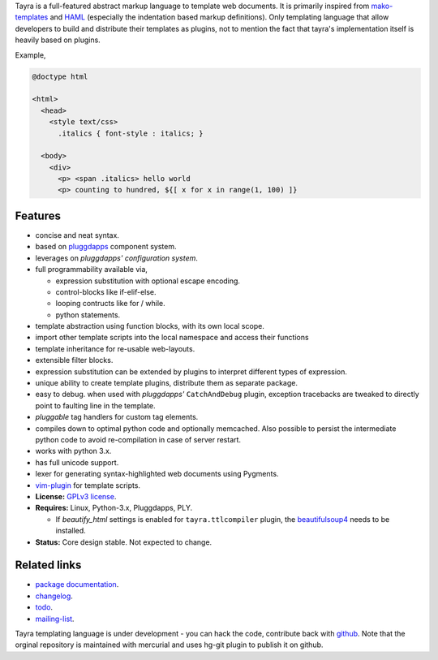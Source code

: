 Tayra is a full-featured abstract markup language to template web documents.
It is primarily inspired from mako-templates_ and HAML_ (especially the
indentation based markup definitions). Only templating language that allow
developers to build and distribute their templates as plugins, not to mention
the fact that tayra's implementation itself is heavily based on plugins.

Example,

.. code-block:: text

    @doctype html

    <html>
      <head>
        <style text/css>
          .italics { font-style : italics; }

      <body>
        <div>
          <p> <span .italics> hello world
          <p> counting to hundred, ${[ x for x in range(1, 100) ]}

            
Features
--------

- concise and neat syntax.
- based on pluggdapps_ component system.
- leverages on `pluggdapps' configuration system`.
- full programmability available via,

  - expression substitution with optional escape encoding.
  - control-blocks like if-elif-else.
  - looping contructs like for / while.
  - python statements.

- template abstraction using function blocks, with its own local scope.
- import other template scripts into the local namespace and access their
  functions
- template inheritance for re-usable web-layouts.
- extensible filter blocks.
- expression substitution can be extended by plugins to interpret different
  types of expression.
- unique ability to create template plugins, distribute them as separate
  package.
- easy to debug. when used with `pluggdapps'` ``CatchAndDebug`` plugin,
  exception tracebacks are tweaked to directly point to faulting line in the
  template.
- `pluggable` tag handlers for custom tag elements.
- compiles down to optimal python code and optionally memcached. Also possible
  to persist the intermediate python code to avoid re-compilation in case of
  server restart.
- works with python 3.x.
- has full unicode support.
- lexer for generating syntax-highlighted web documents using Pygments.
- vim-plugin_ for template scripts.
- **License:** `GPLv3 license`_.
- **Requires:** Linux, Python-3.x, Pluggdapps, PLY.

  - If `beautify_html` settings is enabled for ``tayra.ttlcompiler`` plugin,
    the beautifulsoup4_ needs to be installed.

- **Status:** Core design stable. Not expected to change.

Related links
-------------

* `package documentation`_.
* changelog_.
* todo_.
* mailing-list_.

Tayra templating language is under development - you can hack the code,
contribute back with `github <https://github.com/prataprc/tayra>`_.
Note that the orginal repository is maintained with mercurial and uses hg-git
plugin to publish it on github.

.. _pluggdapps: http://pythonhosted.org/pluggdapps
.. _mako-templates: http://www.makotemplates.org
.. _HAML: http://haml-lang.com
.. _vim-plugin: http://www.vim.org/scripts/script.php?script_id=4464
.. _GPLv3 license:  http://www.gnu.org/licenses/
.. _beautifulsoup4: https://pypi.python.org/pypi/beautifulsoup4

.. _package documentation: http://pythonhosted.org/tayra
.. _changelog: http://pythonhosted.org/tayra/CHANGELOG.html
.. _todo: http://pythonhosted.org/tayra/TODO.html
.. _mailing-list: http://groups.google.com/group/pluggdapps
